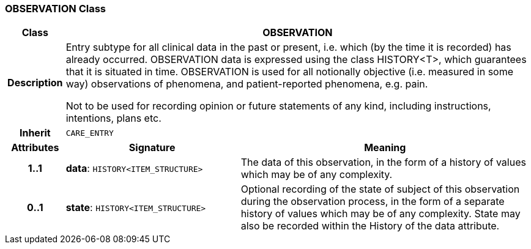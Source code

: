 === OBSERVATION Class

[cols="^1,3,5"]
|===
h|*Class*
2+^h|*OBSERVATION*

h|*Description*
2+a|Entry subtype for all clinical data in the past or present, i.e. which (by the time it is recorded) has already occurred. OBSERVATION data is expressed using the class HISTORY<T>, which guarantees that it is situated in time. OBSERVATION is used for all notionally objective (i.e. measured in some way) observations of phenomena, and patient-reported phenomena, e.g. pain.

Not to be used for recording opinion or future statements of any kind, including instructions, intentions, plans etc.

h|*Inherit*
2+|`CARE_ENTRY`

h|*Attributes*
^h|*Signature*
^h|*Meaning*

h|*1..1*
|*data*: `HISTORY<ITEM_STRUCTURE>`
a|The data of this observation, in the form of a history of values which may be of any complexity.

h|*0..1*
|*state*: `HISTORY<ITEM_STRUCTURE>`
a|Optional recording of the state of subject of this observation during the observation process, in the form of a separate history of values which may be of any complexity. State may also be recorded within the History of the data attribute.
|===
